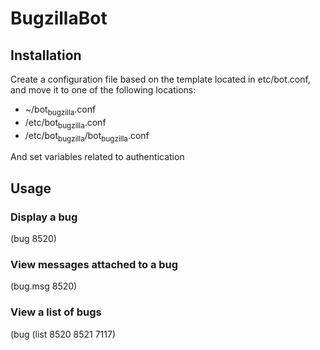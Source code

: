* BugzillaBot
** Installation
Create a configuration file based on the template located in etc/bot.conf, and move it to one of the following locations:
 - ~/bot_bugzilla.conf
 - /etc/bot_bugzilla.conf
 - /etc/bot_bugzilla/bot_bugzilla.conf

And set variables related to authentication
** Usage
*** Display a bug
(bug 8520)
*** View messages attached to a bug
(bug.msg 8520)
*** View a list of bugs
(bug (list 8520 8521 7117)